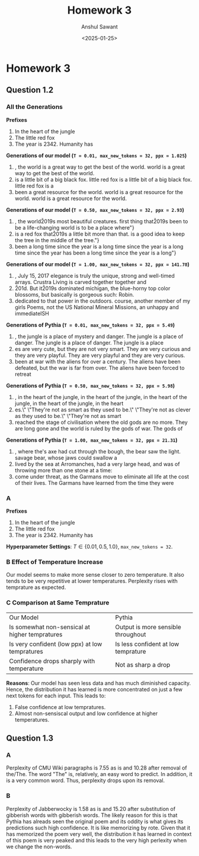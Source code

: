 #+TITLE: Homework 3
#+AUTHOR: Anshul Sawant
#+DATE: <2025-01-25>
* Homework 3
** Question 1.2
*** All the Generations

*Prefixes*
  1. In the heart of the jungle
  2. The little red fox
  3. The year is 2342. Humanity has


*Generations of our model (=T = 0.01, max_new_tokens = 32, ppx = 1.025=)*
  1. , the world is a great way to get the best of the world.\nThe world is a great way to get the best of the world.\nThe
  2.  is a little bit of a big black fox.\nThe little red fox is a little bit of a big black fox.\nThe little red fox is a
  3.  been a great resource for the world.\nThe world is a great resource for the world.\nThe world is a great resource for the world.\nThe


*Generations of our model (=T = 0.50, max_new_tokens = 32, ppx = 2.93=)*
  1. , the world\u2019s most beautiful creatures.\nThe first thing that\u2019s been to be a life-changing world is to be a place where"}
  2. is a red fox that\u2019s a little bit more than that.\nThis is a good idea to keep the tree in the middle of the tree."}
  3. been a long time since the year is a long time since the year is a long time since the year has been a long time since the year is a long"}


*Generations of our model (=T = 1.00, max_new_tokens = 32, ppx = 141.78=)*
  1. \nThursday, July 15, 2017\nThe elegance is truly the unique, strong and well-timed arrays. Crustra Living is carved together together and
  2. \u201d. But it\u2019s dominated michigan, the blue-horny top color blossoms, but basically is gorgeous such: Robin.\ufffd
  3. dedicated to that power in the outdoors.\nOf course, another member of my girls Poems, not the US National Mineral Missions, an unhappy and immediateISH



*Generations of Pythia (=T = 0.01, max_new_tokens = 32, ppx = 5.49=)*
  1. , the jungle is a place of mystery and danger. The jungle is a place of danger. The jungle is a place of danger. The jungle is a place
  2. es are very cute, but they are not very smart. They are very curious and they are very playful. They are very playful and they are very curious.
  3. been at war with the aliens for over a century. The aliens have been defeated, but the war is far from over. The aliens have been forced to retreat


*Generations of Pythia (=T = 0.50, max_new_tokens = 32, ppx = 5.98=)*
 1. , in the heart of the jungle, in the heart of the jungle, in the heart of the jungle, in the heart of the jungle, in the heart
 2. es.\" \"They're not as smart as they used to be.\" \"They're not as clever as they used to be.\" \"They're not as smart
 3.  reached the stage of civilisation where the old gods are no more. They are long gone and the world is ruled by the gods of war. The gods of


*Generations of Pythia (=T = 1.00, max_new_tokens = 32, ppx = 21.31=)*
 1. , where the\nlumberjack's axe had cut through the bough, the bear saw the light.\nThe savage bear, whose jaws could swallow a
 2. \nwho lived by the sea at Arromanches, had a very large head, and was\ncapable of throwing more than one stone at a time:
 3. come under threat, as the Garmans move to eliminate all life at the cost of their lives. The Garmans have learned from the time they were

*** A
*Prefixes*
  1. In the heart of the jungle
  2. The little red fox
  3. The year is 2342. Humanity has
*Hyperparameter Settings*: $T \in \{0.01, 0.5, 1.0\}$, =max_new_tokens = 32=.
*** B Effect of Temperature Increase
Our model seems to make more sense closer to zero temperature. It also tends to be very repetitive at lower temperatures. Perplexity rises with temprature as expected.
*** C Comparison at Same Temprature
| Our Model                                      | Pythia                              |
| Is somewhat non-sensical at higher tempratures | Output is more sensible throughout |
| Is very confident (low ppx) at low tempratures | Is less confident at low temprature |
| Confidence drops sharply with temperature      | Not as sharp a drop                 |
*Reasons*: Our model has seen less data and has much diminished capacity. Hence, the distribution it has learned is more concentrated on just a few next tokens for each input. This leads to:
1. False confidence at low tempratures.
2. Almost non-sensiscal output and low confidence at higher temperatures.

 
** Question 1.3
*** A
Perplexity of CMU Wiki paragraphs is 7.55 as is and 10.28 after removal of the/The. The word "The" is, relatively, an easy word to predict. In addition, it is a very common word. Thus, perplexity drops upon its removal.

*** B
Perplexity of Jabberwocky is 1.58 as is and 15.20 after substitution of gibberish words with gibberish words. The likely reason for this is that Pythia has alreads seen the original poem and its oddity is what gives its predictions such high confidence. It is like memorizing by rote. Given that it has memorized the poem very well, the distribution it has learned in context of this poem is very peaked and this leads to the very high perlexity when we change the non-words. 
